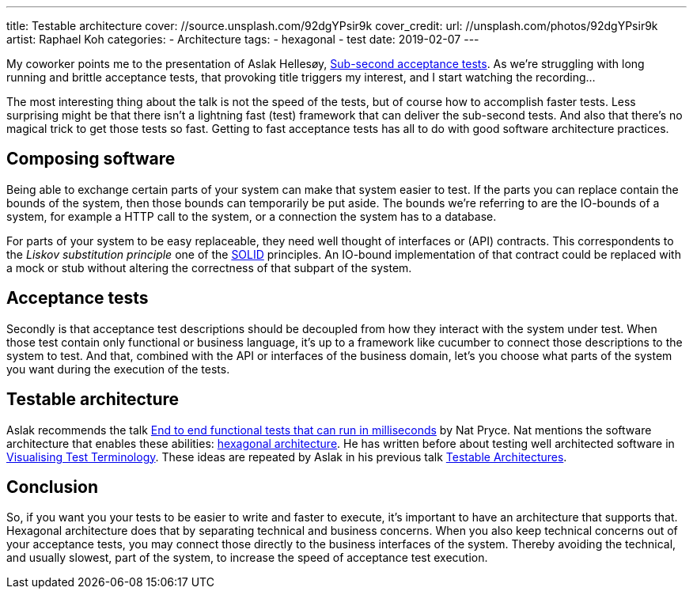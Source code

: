 ---
title: Testable architecture
cover: //source.unsplash.com/92dgYPsir9k
cover_credit:
  url: //unsplash.com/photos/92dgYPsir9k
  artist: Raphael Koh
categories:
  - Architecture
tags:
  - hexagonal
  - test
date: 2019-02-07
---

My coworker points me to the presentation of Aslak Hellesøy, https://www.youtube.com/watch?v=PE_1nh0DdbY[Sub-second acceptance tests].
As we're struggling with long running and brittle acceptance tests, that provoking title triggers my interest, and I start watching the recording...

++++
<!-- more -->
++++

The most interesting thing about the talk is not the speed of the tests, but of course how to accomplish faster tests.
Less surprising might be that there isn't a lightning fast (test) framework that can deliver the sub-second tests.
And also that there's no magical trick to get those tests so fast.
Getting to fast acceptance tests has all to do with good software architecture practices.

== Composing software
Being able to exchange certain parts of your system can make that system easier to test.
If the parts you can replace contain the bounds of the system, then those bounds can temporarily be put aside.
The bounds we're referring to are the IO-bounds of a system, for example a HTTP call to the system, or a connection the system has to a database.

For parts of your system to be easy replaceable, they need well thought of interfaces or (API) contracts.
This correspondents to the _Liskov substitution principle_ one of the https://en.wikipedia.org/wiki/SOLID[SOLID] principles.
An IO-bound implementation of that contract could be replaced with a mock or stub without altering the correctness of that subpart of the system.

== Acceptance tests
Secondly is that acceptance test descriptions should be decoupled from how they interact with the system under test.
When those test contain only functional or business language, it's up to a framework like cucumber to connect those descriptions to the system to test.
And that, combined with the API or interfaces of the business domain, let's you choose what parts of the system you want during the execution of the tests.

== Testable architecture
Aslak recommends the talk https://www.youtube.com/watch?v=Fk4rCn4YLLU[End to end functional tests that can run in milliseconds] by Nat Pryce.
Nat mentions the software architecture that enables these abilities: https://web.archive.org/web/20180822100852/http://alistair.cockburn.us/Hexagonal+architecture[hexagonal architecture].
He has written before about testing well architected software in http://www.natpryce.com/articles/000772.html[Visualising Test Terminology].
These ideas are repeated by Aslak in his previous talk https://www.youtube.com/watch?v=uwH83PjR98g[Testable Architectures].

== Conclusion
So, if you want you your tests to be easier to write and faster to execute, it's important to have an architecture that supports that.
Hexagonal architecture does that by separating technical and business concerns.
When you also keep technical concerns out of your acceptance tests, you may connect those directly to the business interfaces of the system.
Thereby avoiding the technical, and usually slowest, part of the system, to increase the speed of acceptance test execution.

////
:1: https://speakerdeck.com/aslakhellesoy/sub-second-acceptance-tests-seleniumconf-2018
:2: https://github.com/subsecondtdd
:3: https://speakerdeck.com/aslakhellesoy/testable-architecture-devlin-2017
:4: https://docs.cucumber.io/guides/testable-architecture/
////
